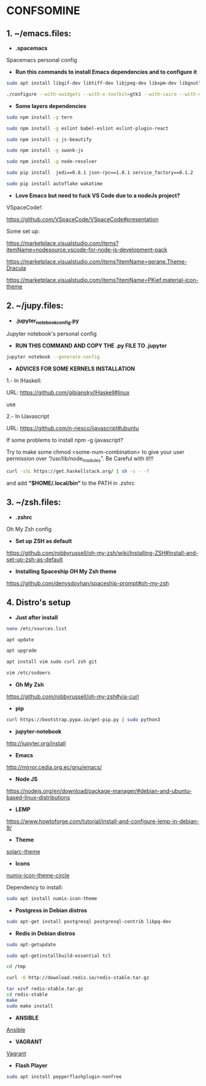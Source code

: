* CONFSOMINE

** 1. ~/emacs.files:

- *.spacemacs*
	  
Spacemacs personal config

- *Run this commands to install Emacs dependencies and to configure it*

#+begin_src sh
sudo apt install libgif-dev libtiff-dev libjpeg-dev libxpm-dev libgnutls28-dev libpng-dev libncurses-dev libgtk-3-dev libwebkitgtk-3.0-dev xinit xorg-server-source xserver-xorg build-essential texinfo libx11-dev libxpm-dev libjpeg-dev libpng-dev libgif-dev libtiff5-dev libgtk2.0-dev libncurses5-dev libxpm-dev automake autoconf
#+end_src

#+begin_src sh
./configure --with-xwidgets --with-x-toolkit=gtk3 --with-cairo --with-modules
#+end_src

- *Some layers dependencies*

#+begin_src sh
sudo npm install -g tern

sudo npm install -g eslint babel-eslint eslint-plugin-react

sudo npm install -g js-beautify

sudo npm install -g swank-js

sudo npm install -g node-resolver

sudo pip install  jedi==0.8.1 json-rpc==1.8.1 service_factory==0.1.2

sudo pip install autoflake wakatime
#+end_src

- *Love Emacs but need to fuck VS Code due to a nodeJs project?*

VSpaceCode!:

https://github.com/VSpaceCode/VSpaceCode#presentation

Some set up:

https://marketplace.visualstudio.com/items?itemName=nodesource.vscode-for-node-js-development-pack

https://marketplace.visualstudio.com/items?itemName=gerane.Theme-Dracula

https://marketplace.visualstudio.com/items?itemName=PKief.material-icon-theme

** 2. ~/jupy.files:

- *.jupyter_notebook_config.py*

Jupyter notebook's personal config

- *RUN THIS COMMAND AND COPY THE .py FILE TO .jupyter*

#+begin_src sh	
jupyter notebook --generate-config
#+end_src

- *ADVICES FOR SOME KERNELS INSTALLATION*

1.- In IHaskell:

URL: https://github.com/gibiansky/IHaskell#linux

use

2.- In IJavascript

URL: https://github.com/n-riesco/ijavascript#ubuntu

If some problems to install npm -g ijavascript?

Try to make some chmod <some-num-combination> to give your user permission over “/usr/lib/node_modules”. Be Careful with it!!!

#+begin_src sh
curl -sSL https://get.haskellstack.org/ | sh -s - -f
#+end_src

and add *“$HOME/.local/bin“* to the PATH in .zshrc

** 3. ~/zsh.files:

- *.zshrc*

Oh My Zsh config 

- *Set up ZSH as default*

https://github.com/robbyrussell/oh-my-zsh/wiki/Installing-ZSH#install-and-set-up-zsh-as-default

- *Installing Spaceship OH My Zsh theme*

https://github.com/denysdovhan/spaceship-prompt#oh-my-zsh

** 4. Distro's setup

- *Just after install*

#+begin_src sh
nano /etc/sources.list

apt update

apt upgrade

apt install vim sudo curl zsh git

vim /etc/sudoers
#+end_src 

- *Oh My Zsh*

https://github.com/robbyrussell/oh-my-zsh#via-curl

- *pip*

#+begin_src sh
curl https://bootstrap.pypa.io/get-pip.py | sudo python3
#+end_src

- *jupyter-notebook*

http://jupyter.org/install

- *Emacs*

http://mirror.cedia.org.ec/gnu/emacs/

- *Node JS*

https://nodejs.org/en/download/package-manager/#debian-and-ubuntu-based-linux-distributions

- *LEMP*

https://www.howtoforge.com/tutorial/install-and-configure-lemp-in-debian-9/

- *Theme*

[[https://github.com/schemar/solarc-theme][solarc-theme]]

- *Icons*

[[https://github.com/numixproject/numix-icon-theme-circle][numix-icon-theme-circle]]

Dependency to install:

#+begin_src sh
sudo apt install numix-icon-theme
#+end_src

- *Postgress in Debian distros*

#+begin_src sh
sudo apt-get install postgresql postgresql-contrib libpq-dev
#+end_src

- *Redis in Debian distros*

#+begin_src sh
sudo apt-getupdate
#+end_src

#+begin_src sh
sudo apt-getinstallbuild-essential tcl
#+end_src

#+begin_src sh
cd /tmp

curl -O http://download.redis.io/redis-stable.tar.gz

tar xzvf redis-stable.tar.gz
cd redis-stable
make
sudo make install
#+end_src

- *ANSIBLE*

[[https://www.ansible.com/][Ansible]]

- *VAGRANT*

[[https://www.vagrantup.com/][Vagrant]]

- *Flash Player*

#+begin_src sh
sudo apt install pepperflashplugin-nonfree
#+end_Src
